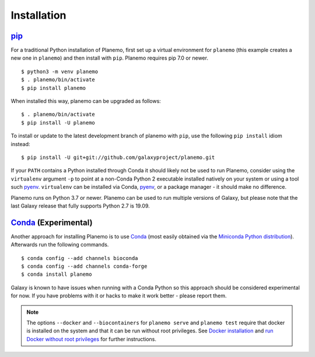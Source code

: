 ============
Installation
============

pip_
============

For a traditional Python installation of Planemo, first set up a virtual environment
for ``planemo`` (this example creates a new one in ``planemo``) and then
install with ``pip``. Planemo requires pip 7.0 or newer.

::

    $ python3 -m venv planemo
    $ . planemo/bin/activate
    $ pip install planemo

When installed this way, planemo can be upgraded as follows:

::

    $ . planemo/bin/activate
    $ pip install -U planemo

To install or update to the latest development branch of planemo with ``pip``, 
use the  following ``pip install`` idiom instead:

::

    $ pip install -U git+git://github.com/galaxyproject/planemo.git

If your ``PATH`` contains a Python installed through Conda it should likely not be used to run Planemo,
consider using the ``virtualenv`` argument ``-p`` to point at a non-Conda Python 2 executable installed
natively on your system or using a tool such pyenv_. ``virtualenv`` can be installed via Conda, pyenv_,
or a package manager - it should make no difference.

Planemo runs on Python 3.7 or newer. Planemo can be used to run multiple versions of Galaxy,
but please note that the last Galaxy release that fully supports Python 2.7 is 19.09.

Conda_ (Experimental)
=======================

Another approach for installing Planemo is to use Conda_
(most easily obtained via the
`Miniconda Python distribution <http://conda.pydata.org/miniconda.html>`__).
Afterwards run the following commands.

::

    $ conda config --add channels bioconda
    $ conda config --add channels conda-forge
    $ conda install planemo

Galaxy is known to have issues when running with a Conda Python so this approach
should be considered experimental for now. If you have problems with it or hacks to
make it work better - please report them.


.. note::
    The options ``--docker`` and ``--biocontainers`` for ``planemo serve`` and ``planemo test`` require that 
    docker is installed on the system and that it can be run without root privileges. 
    See `Docker installation <https://docs.docker.com/engine/install>`__ and 
    `run Docker without root privileges <https://docs.docker.com/engine/install/linux-postinstall>`__ for further instructions.


.. _pip: https://pip.pypa.io/
.. _Conda: http://conda.pydata.org/docs/
.. _pyenv: https://github.com/pyenv/pyenv
